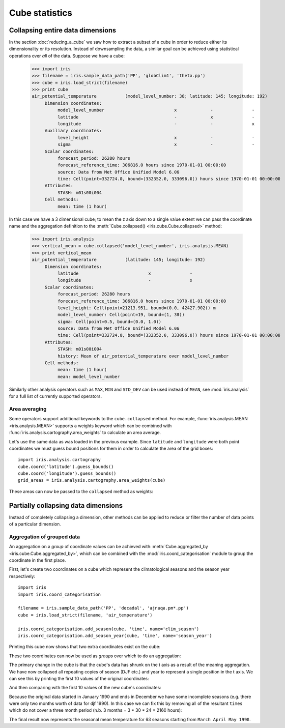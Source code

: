 ===============
Cube statistics
===============


Collapsing entire data dimensions
---------------------------------

.. testsetup::

    import iris
    filename = iris.sample_data_path('PP', 'globClim1', 'theta.pp')
    cube = iris.load_strict(filename)

    import iris.analysis.cartography
    cube.coord('latitude').guess_bounds()
    cube.coord('longitude').guess_bounds()
    grid_areas = iris.analysis.cartography.area_weights(cube)


In the section :doc:`reducing_a_cube` we saw how to extract a subset of a cube in order to reduce either its dimensionality or its resolution. 
Instead of downsampling the data, a similar goal can be achieved using statistical operations over *all* of the data. Suppose we have a cube:

    >>> import iris
    >>> filename = iris.sample_data_path('PP', 'globClim1', 'theta.pp')
    >>> cube = iris.load_strict(filename)
    >>> print cube
    air_potential_temperature           (model_level_number: 38; latitude: 145; longitude: 192)
         Dimension coordinates:
              model_level_number                           x             -               -
              latitude                                     -             x               -
              longitude                                    -             -               x
         Auxiliary coordinates:
              level_height                                 x             -               -
              sigma                                        x             -               -
         Scalar coordinates:
              forecast_period: 26280 hours
              forecast_reference_time: 306816.0 hours since 1970-01-01 00:00:00
              source: Data from Met Office Unified Model 6.06
              time: Cell(point=332724.0, bound=(332352.0, 333096.0)) hours since 1970-01-01 00:00:00
         Attributes:
              STASH: m01s00i004
         Cell methods:
              mean: time (1 hour)


In this case we have a 3 dimensional cube; to mean the z axis down to a single value extent we can pass the coordinate 
name and the aggregation definition to the :meth:`Cube.collapsed() <iris.cube.Cube.collapsed>` method:

    >>> import iris.analysis
    >>> vertical_mean = cube.collapsed('model_level_number', iris.analysis.MEAN)
    >>> print vertical_mean
    air_potential_temperature           (latitude: 145; longitude: 192)
         Dimension coordinates:
              latitude                           x               -
              longitude                          -               x
         Scalar coordinates:
              forecast_period: 26280 hours
              forecast_reference_time: 306816.0 hours since 1970-01-01 00:00:00
              level_height: Cell(point=21213.951, bound=(0.0, 42427.902)) m
              model_level_number: Cell(point=19, bound=(1, 38))
              sigma: Cell(point=0.5, bound=(0.0, 1.0))
              source: Data from Met Office Unified Model 6.06
              time: Cell(point=332724.0, bound=(332352.0, 333096.0)) hours since 1970-01-01 00:00:00
         Attributes:
              STASH: m01s00i004
              history: Mean of air_potential_temperature over model_level_number
         Cell methods:
              mean: time (1 hour)
              mean: model_level_number


Similarly other analysis operators such as ``MAX``, ``MIN`` and ``STD_DEV`` can be used instead of ``MEAN``, 
see :mod:`iris.analysis` for a full list of currently supported operators.


Area averaging
^^^^^^^^^^^^^^

Some operators support additional keywords to the ``cube.collapsed`` method. For example, :func:`iris.analysis.MEAN <iris.analysis.MEAN>` 
supports a weights keyword which can be combined with :func:`iris.analysis.cartography.area_weights` to calculate an area average.

Let's use the same data as was loaded in the previous example. Since ``latitude`` and ``longitude`` were both 
point coordinates we must guess bound positions for them in order to calculate the area of the grid boxes::

    import iris.analysis.cartography
    cube.coord('latitude').guess_bounds()
    cube.coord('longitude').guess_bounds()
    grid_areas = iris.analysis.cartography.area_weights(cube)

These areas can now be passed to the ``collapsed`` method as weights:

.. doctest::

    >>> new_cube = cube.collapsed(['longitude', 'latitude'], iris.analysis.MEAN, weights=grid_areas)
    >>> print new_cube
    air_potential_temperature           (model_level_number: 38)
         Dimension coordinates:
              model_level_number                           x
         Auxiliary coordinates:
              level_height                                 x
              sigma                                        x
         Scalar coordinates:
              forecast_period: 26280 hours
              forecast_reference_time: 306816.0 hours since 1970-01-01 00:00:00
              latitude: Cell(point=0.0, bound=(-90.0, 90.0)) degrees
              longitude: Cell(point=180.0, bound=(0.0, 360.0)) degrees
              source: Data from Met Office Unified Model 6.06
              time: Cell(point=332724.0, bound=(332352.0, 333096.0)) hours since 1970-01-01 00:00:00
         Attributes:
              STASH: m01s00i004
              history: Mean of air_potential_temperature over longitude, latitude
         Cell methods:
              mean: time (1 hour)
              mean: longitude, latitude



Partially collapsing data dimensions
------------------------------------

Instead of completely collapsing a dimension, other methods can be applied to reduce or filter the number of data points of a particular dimension. 



Aggregation of grouped data
^^^^^^^^^^^^^^^^^^^^^^^^^^^

An aggregation on a *group* of coordinate values can be achieved with :meth:`Cube.aggregated_by <iris.cube.Cube.aggregated_by>`, 
which can be combined with the :mod:`iris.coord_categorisation` module to group the coordinate in the first place.

First, let's create two coordinates on a cube which represent the climatological seasons and the season year respectively::

    import iris
    import iris.coord_categorisation

    filename = iris.sample_data_path('PP', 'decadal', 'ajnuqa.pm*.pp')
    cube = iris.load_strict(filename, 'air_temperature')

    iris.coord_categorisation.add_season(cube, 'time', name='clim_season')
    iris.coord_categorisation.add_season_year(cube, 'time', name='season_year')


.. testsetup:: aggregation

    import iris

    filename = iris.sample_data_path('PP', 'decadal', 'ajnuqa.pm*.pp')
    cube = iris.load_strict(filename, 'air_temperature')

    import iris.coord_categorisation
    iris.coord_categorisation.add_season(cube, 'time', name='clim_season')
    iris.coord_categorisation.add_season_year(cube, 'time', name='season_year')

    annual_seasonal_mean = cube.aggregated_by(['clim_season', 'season_year'], iris.analysis.MEAN)

    
Printing this cube now shows that two extra coordinates exist on the cube:

.. doctest:: aggregation

    >>> print cube
    air_temperature                     (time: 192; latitude: 145; longitude: 192)
         Dimension coordinates:
              time                           x              -               -
              latitude                       -              x               -
              longitude                      -              -               x
         Auxiliary coordinates:
              clim_season                    x              -               -
              forecast_period                x              -               -
              season_year                    x              -               -
         Scalar coordinates:
              forecast_reference_time: -959040.0 hours since 1970-01-01 00:00:00
              height: 1.5 m
              source: Data from Met Office Unified Model 6.06
         Attributes:
              STASH: m01s03i236
         Cell methods:
              mean: time (1 hour)


These two coordinates can now be used as *groups* over which to do an aggregation:

.. doctest:: aggregation

    >>> annual_seasonal_mean = cube.aggregated_by(['clim_season', 'season_year'], iris.analysis.MEAN)
    >>> print repr(annual_seasonal_mean)
    <iris 'Cube' of air_temperature (*ANONYMOUS*: 65; latitude: 145; longitude: 192)>
    
The primary change in the cube is that the cube's data has shrunk on the t axis as a result of the meaning aggregation. 
We have now collapsed all repeating copies of season (DJF etc.) and year to represent a single position in the t axis.
We can see this by printing the first 10 values of the original coordinates:

.. doctest:: aggregation

    >>> print cube.coord('clim_season')[:10].points
    ['djf' 'djf' 'mam' 'mam' 'mam' 'jja' 'jja' 'jja' 'son' 'son']
    >>> print cube.coord('season_year')[:10].points
    [1990 1990 1990 1990 1990 1990 1990 1990 1990 1990]

And then comparing with the first 10 values of the new cube's coordinates:

.. doctest:: aggregation

    >>> print annual_seasonal_mean.coord('clim_season')[:10].points
    ['djf' 'mam' 'jja' 'son' 'djf' 'mam' 'jja' 'son' 'djf' 'mam']
    >>> print annual_seasonal_mean.coord('season_year')[:10].points
    [1990 1990 1990 1990 1991 1991 1991 1991 1992 1992]


Because the original data started in January 1990 and ends in December we have some incomplete seasons 
(e.g. there were only two months worth of data for djf 1990). 
In this case we can fix this by removing all of the resultant ``times`` which do not cover a
three month period (n.b. 3 months = 3 * 30 * 24 = 2160 hours):

.. doctest:: aggregation

    >>> spans_three_months = lambda time: (time.bound[1] - time.bound[0]) == 2160
    >>> three_months_bound = iris.Constraint(time=spans_three_months)
    >>> print annual_seasonal_mean.extract(three_months_bound)
    air_temperature                     (*ANONYMOUS*: 63; latitude: 145; longitude: 192)
         Dimension coordinates:
              latitude                              -             x               -
              longitude                             -             -               x
         Auxiliary coordinates:
              clim_season                           x             -               -
              forecast_period                       x             -               -
              season_year                           x             -               -
              time                                  x             -               -
         Scalar coordinates:
              forecast_reference_time: -959040.0 hours since 1970-01-01 00:00:00
              height: 1.5 m
              source: Data from Met Office Unified Model 6.06
         Attributes:
              STASH: m01s03i236
              history: Mean of air_temperature aggregated over clim_season, season_year
         Cell methods:
              mean: time (1 hour)
              mean: clim_season, season_year


The final result now represents the seasonal mean temperature for 63 seasons starting from ``March April May 1990``.
